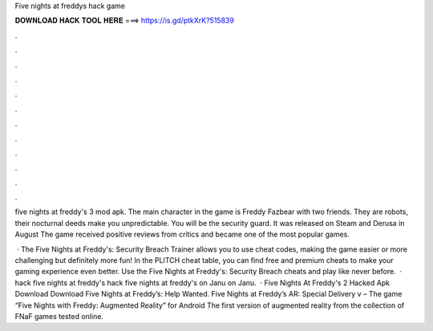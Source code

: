Five nights at freddys hack game



𝐃𝐎𝐖𝐍𝐋𝐎𝐀𝐃 𝐇𝐀𝐂𝐊 𝐓𝐎𝐎𝐋 𝐇𝐄𝐑𝐄 ===> https://is.gd/ptkXrK?515839



.



.



.



.



.



.



.



.



.



.



.



.

five nights at freddy's 3 mod apk. The main character in the game is Freddy Fazbear with two friends. They are robots, their nocturnal deeds make you unpredictable. You will be the security guard. It was released on Steam and Derusa in August The game received positive reviews from critics and became one of the most popular games.

 · The Five Nights at Freddy's: Security Breach Trainer allows you to use cheat codes, making the game easier or more challenging but definitely more fun! In the PLITCH cheat table, you can find free and premium cheats to make your gaming experience even better. Use the Five Nights at Freddy's: Security Breach cheats and play like never before.  · hack five nights at freddy's hack five nights at freddy's on Janu on Janu.  · Five Nights At Freddy's 2 Hacked Apk Download Download Five Nights at Freddy’s: Help Wanted. Five Nights at Freddy’s AR: Special Delivery v – The game “Five Nights with Freddy: Augmented Reality” for Android The first version of augmented reality from the collection of FNaF games tested online.
